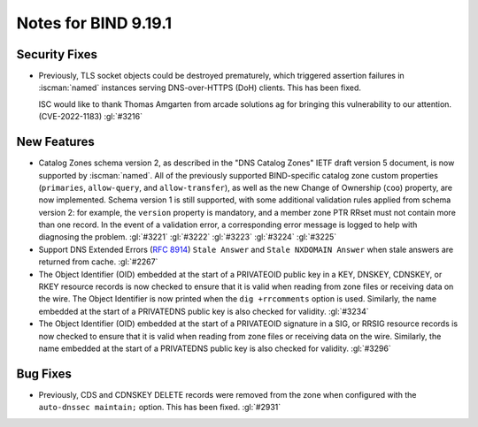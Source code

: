 .. Copyright (C) Internet Systems Consortium, Inc. ("ISC")
..
.. SPDX-License-Identifier: MPL-2.0
..
.. This Source Code Form is subject to the terms of the Mozilla Public
.. License, v. 2.0.  If a copy of the MPL was not distributed with this
.. file, you can obtain one at https://mozilla.org/MPL/2.0/.
..
.. See the COPYRIGHT file distributed with this work for additional
.. information regarding copyright ownership.

Notes for BIND 9.19.1
---------------------

Security Fixes
~~~~~~~~~~~~~~

- Previously, TLS socket objects could be destroyed prematurely, which
  triggered assertion failures in :iscman:`named` instances serving
  DNS-over-HTTPS (DoH) clients. This has been fixed.

  ISC would like to thank Thomas Amgarten from arcade solutions ag for
  bringing this vulnerability to our attention. (CVE-2022-1183)
  :gl:`#3216`

New Features
~~~~~~~~~~~~

- Catalog Zones schema version 2, as described in the
  "DNS Catalog Zones" IETF draft version 5 document, is now supported by
  :iscman:`named`. All of the previously supported BIND-specific catalog
  zone custom properties (``primaries``, ``allow-query``, and
  ``allow-transfer``), as well as the new Change of Ownership (``coo``)
  property, are now implemented. Schema version 1 is still supported,
  with some additional validation rules applied from schema version 2:
  for example, the ``version`` property is mandatory, and a member zone
  PTR RRset must not contain more than one record. In the event of a
  validation error, a corresponding error message is logged to help with
  diagnosing the problem. :gl:`#3221` :gl:`#3222` :gl:`#3223`
  :gl:`#3224` :gl:`#3225`

- Support DNS Extended Errors (:rfc:`8914`) ``Stale Answer`` and
  ``Stale NXDOMAIN Answer`` when stale answers are returned from cache.
  :gl:`#2267`

- The Object Identifier (OID) embedded at the start of a PRIVATEOID
  public key in a KEY, DNSKEY, CDNSKEY, or RKEY resource records is now
  checked to ensure that it is valid when reading from zone files or
  receiving data on the wire. The Object Identifier is now printed when
  the ``dig +rrcomments`` option is used. Similarly, the name embedded
  at the start of a PRIVATEDNS public key is also checked for validity.
  :gl:`#3234`

- The Object Identifier (OID) embedded at the start of a PRIVATEOID
  signature in a SIG, or RRSIG resource records is now checked to
  ensure that it is valid when reading from zone files or receiving
  data on the wire.  Similarly, the name embedded at the start of
  a PRIVATEDNS public key is also checked for validity. :gl:`#3296`

Bug Fixes
~~~~~~~~~

- Previously, CDS and CDNSKEY DELETE records were removed from the zone
  when configured with the ``auto-dnssec maintain;`` option. This has
  been fixed. :gl:`#2931`
